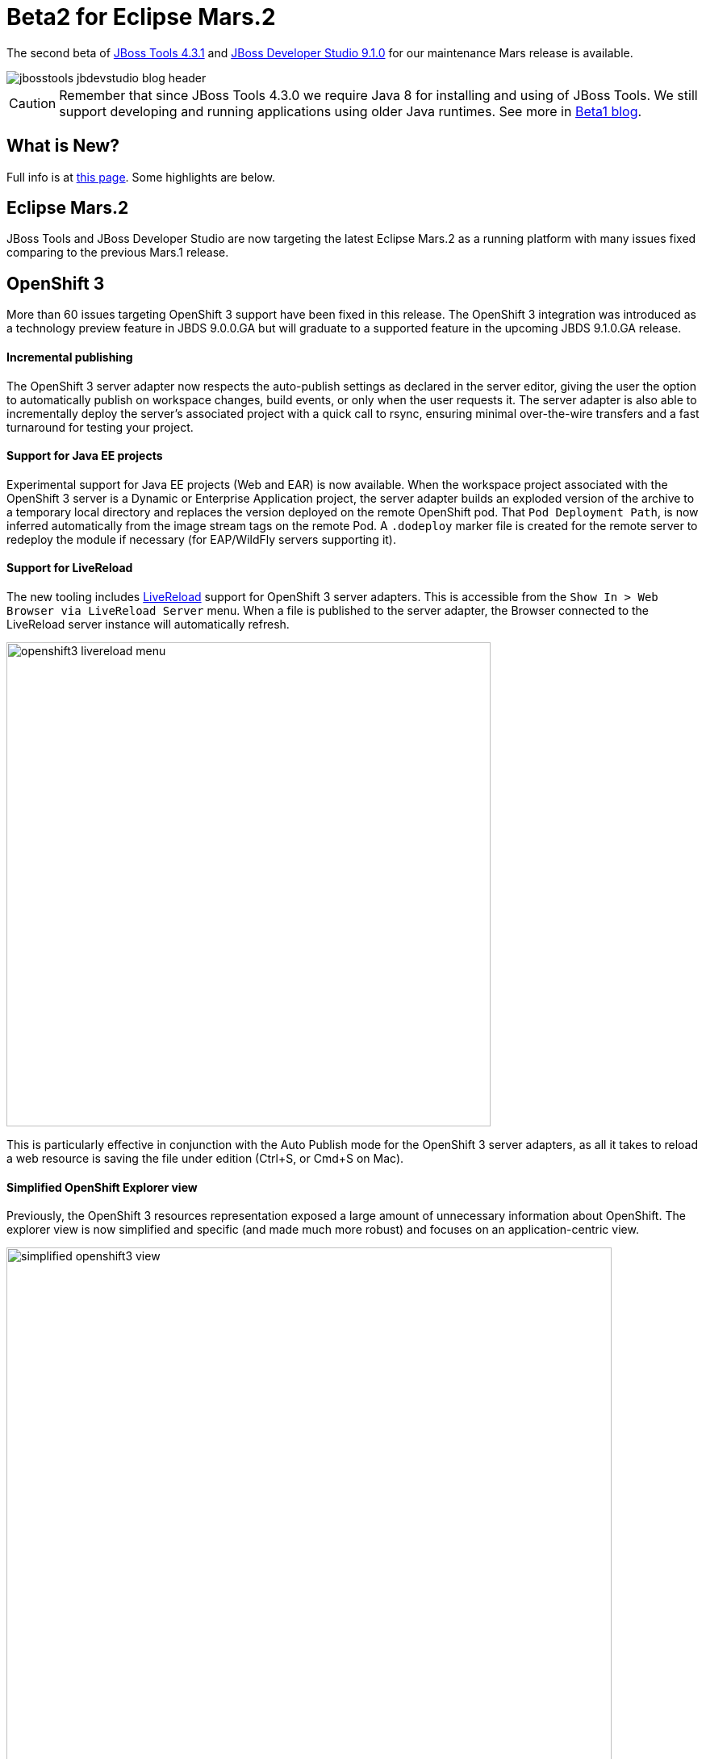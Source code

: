 = Beta2 for Eclipse Mars.2
:page-layout: blog
:page-author: akazakov
:page-tags: [release, jbosstools, devstudio, jbosscentral]
:page-date: 2016-02-02

The second beta of link:/downloads/jbosstools/mars/4.3.1.Beta2.html[JBoss Tools 4.3.1] and link:/downloads/devstudio/mars/9.1.0.Beta2.html[JBoss Developer Studio 9.1.0] for our maintenance Mars release is available.

image::/blog/images/jbosstools-jbdevstudio-blog-header.png[]

CAUTION: Remember that since JBoss Tools 4.3.0 we require Java 8 for installing and using of
JBoss Tools. We still support developing and running applications using older Java runtimes. See more in link:2015-06-23-beta1-for-mars.html#java-8-to-run-eclipse-older-runtimes-ok-for-builds-deployment[Beta1 blog].

== What is New? 

Full info is at link:/documentation/whatsnew/jbosstools/4.3.1.Beta2.html[this page]. Some highlights are below.

== Eclipse Mars.2

JBoss Tools and JBoss Developer Studio are now targeting the latest Eclipse Mars.2 as a running platform with many issues fixed comparing to the previous Mars.1 release. 

== OpenShift 3

More than 60 issues targeting OpenShift 3 support have been fixed in this release.
The OpenShift 3 integration was introduced as a technology preview feature in JBDS 9.0.0.GA but will graduate to a supported feature in the upcoming JBDS 9.1.0.GA release.

==== Incremental publishing
The OpenShift 3 server adapter now respects the auto-publish settings as declared in the server editor,
giving the user the option to automatically publish on workspace changes,
build events, or only when the user requests it.
The server adapter is also able to incrementally deploy the server's
associated project with a quick call to rsync, ensuring minimal over-the-wire
transfers and a fast turnaround for testing your project.

==== Support for Java EE projects
Experimental support for Java EE projects (Web and EAR) is now available.
When the workspace project associated with the OpenShift 3 server is a Dynamic
or Enterprise Application project, the server adapter builds an exploded version of the archive to a temporary
local directory and replaces the version deployed on the remote OpenShift
pod. That `Pod Deployment Path`, is now inferred automatically from the image stream tags on the remote Pod.
A `.dodeploy` marker file is created for the remote server to redeploy the module if necessary (for EAP/WildFly servers supporting it).

==== Support for LiveReload
The new tooling includes link:/features/livereload.html[LiveReload] support for OpenShift 3 server adapters.
This is accessible from the `Show In > Web Browser via LiveReload Server` menu. When a file
is published to the server adapter, the Browser connected to the LiveReload server instance will automatically refresh.

image:../documentation/whatsnew/openshift/images/openshift3-livereload-menu.png[width=600]

This is particularly effective in conjunction with the Auto Publish mode for the OpenShift 3 server adapters, as all it takes to reload a web
resource is saving the file under edition (Ctrl+S, or Cmd+S on Mac).

==== Simplified OpenShift Explorer view
Previously, the OpenShift 3 resources representation exposed a large amount of unnecessary information about OpenShift.
The explorer view is now simplified and specific (and made much more robust) and focuses on an application-centric view.

image:../documentation/whatsnew/openshift/images/simplified-openshift3-view.png[width=750]

Everything that is no longer displayed directly under the OpenShift Explorer
is accessible in the Properties view.

==== Red Hat Container Development Kit server adapter

The Red Hat Container Development Kit (CDK) server adapter now provides menus to quickly access the Docker Explorer and the OpenShift Explorer.
Right-click on a running CDK server adapter and select an option in the `Show In` menu:

image:../documentation/whatsnew/openshift/images/cdk-server-show-in-menus.png[width=600]

== Forge Tools

==== Forge Runtime updated to 3.0.0.Beta3

The included Forge runtime is now 3.0.0.Beta3. Read the official announcement  http://forge.jboss.org/news/forge-3.0.0.beta3-is-here[here].

==== Stack support

Forge now supports choosing a technology stack when creating a project:

image:../documentation/whatsnew/forge/images/4.3.1.Beta2/stack-new-project.png[]

In addition to setting up your project, choosing a stack automatically hides some input fields in the existing wizards, such as the JPA Version in the `JPA: Setup` wizard:

== What is Next

We are approaching the final release for our first maintenance update for Eclipse Mars.2. It's time to polish things up and prepare a release candidate.

Enjoy!

Alexey Kazakov
